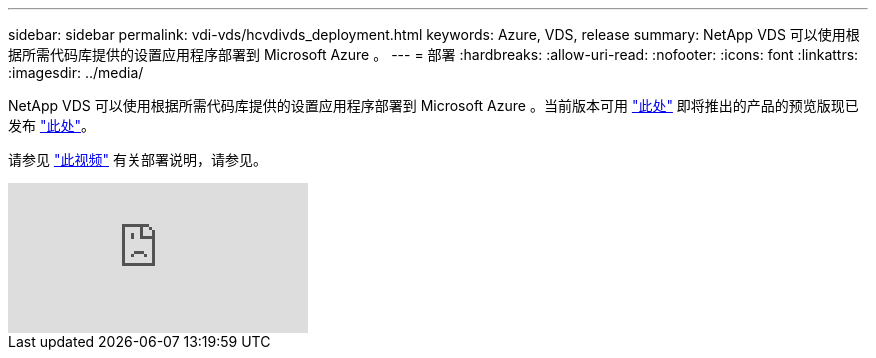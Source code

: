 ---
sidebar: sidebar 
permalink: vdi-vds/hcvdivds_deployment.html 
keywords: Azure, VDS, release 
summary: NetApp VDS 可以使用根据所需代码库提供的设置应用程序部署到 Microsoft Azure 。 
---
= 部署
:hardbreaks:
:allow-uri-read: 
:nofooter: 
:icons: font
:linkattrs: 
:imagesdir: ../media/


[role="lead"]
NetApp VDS 可以使用根据所需代码库提供的设置应用程序部署到 Microsoft Azure 。当前版本可用 https://cwasetup.cloudworkspace.com["此处"^] 即将推出的产品的预览版现已发布 https://preview.cwasetup.cloudworkspace.com["此处"]。

请参见 https://www.youtube.com/watch?v=Gp2DzWBc0Go&["此视频"^] 有关部署说明，请参见。

video::Gp2DzWBc0Go[youtube]